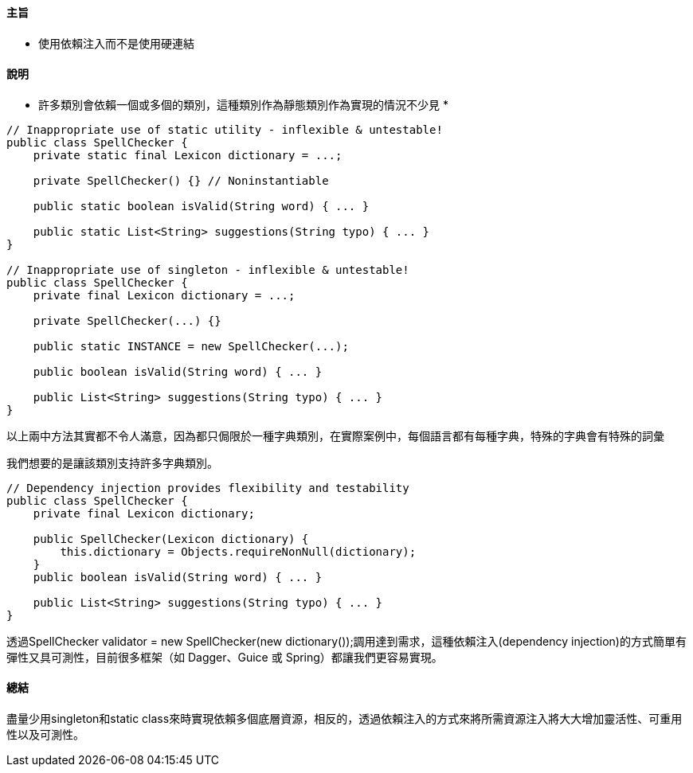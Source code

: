 ==== 主旨

* 使用依賴注入而不是使用硬連結

==== 說明

* 許多類別會依賴一個或多個的類別，這種類別作為靜態類別作為實現的情況不少見 *

[source,java]
----
// Inappropriate use of static utility - inflexible & untestable!
public class SpellChecker {
    private static final Lexicon dictionary = ...;

    private SpellChecker() {} // Noninstantiable

    public static boolean isValid(String word) { ... }

    public static List<String> suggestions(String typo) { ... }
}

// Inappropriate use of singleton - inflexible & untestable!
public class SpellChecker {
    private final Lexicon dictionary = ...;

    private SpellChecker(...) {}

    public static INSTANCE = new SpellChecker(...);

    public boolean isValid(String word) { ... }

    public List<String> suggestions(String typo) { ... }
}
----

以上兩中方法其實都不令人滿意，因為都只侷限於一種字典類別，在實際案例中，每個語言都有每種字典，特殊的字典會有特殊的詞彙

我們想要的是讓該類別支持許多字典類別。

[source,java]
----
// Dependency injection provides flexibility and testability
public class SpellChecker {
    private final Lexicon dictionary;

    public SpellChecker(Lexicon dictionary) {
        this.dictionary = Objects.requireNonNull(dictionary);
    }
    public boolean isValid(String word) { ... }

    public List<String> suggestions(String typo) { ... }
}
----

透過SpellChecker validator = new SpellChecker(new dictionary());調用達到需求，這種依賴注入(dependency injection)的方式簡單有彈性又具可測性，目前很多框架（如 Dagger、Guice 或 Spring）都讓我們更容易實現。

==== 總結

盡量少用singleton和static class來時實現依賴多個底層資源，相反的，透過依賴注入的方式來將所需資源注入將大大增加靈活性、可重用性以及可測性。